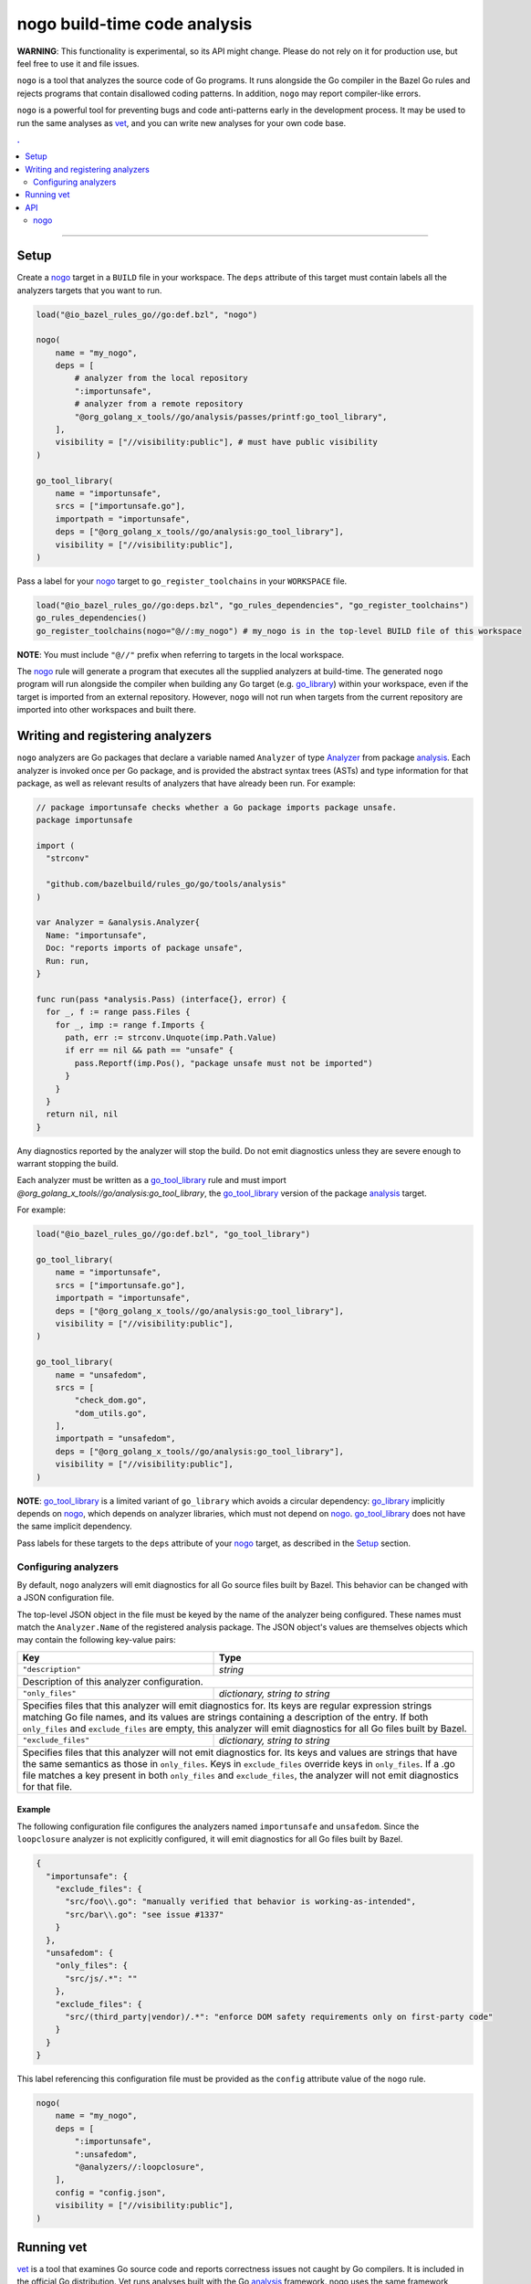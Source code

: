 |logo| nogo build-time code analysis
====================================

.. _nogo: nogo.rst#nogo
.. _go_library: core.rst#go_library
.. _go_tool_library: core.rst#go_tool_library
.. _analysis: https://godoc.org/golang.org/x/tools/go/analysis
.. _Analyzer: https://godoc.org/golang.org/x/tools/go/analysis#Analyzer
.. _GoLibrary: providers.rst#GoLibrary
.. _GoSource: providers.rst#GoSource
.. _GoArchive: providers.rst#GoArchive
.. _vet: https://golang.org/cmd/vet/

.. role:: param(kbd)
.. role:: type(emphasis)
.. role:: value(code)
.. |mandatory| replace:: **mandatory value**
.. |logo| image:: nogo_logo.png
.. footer:: The ``nogo`` logo was derived from the Go gopher, which was designed by Renee French. (http://reneefrench.blogspot.com/) The design is licensed under the Creative Commons 3.0 Attributions license. Read this article for more details: http://blog.golang.org/gopher


**WARNING**: This functionality is experimental, so its API might change.
Please do not rely on it for production use, but feel free to use it and file
issues.

``nogo`` is a tool that analyzes the source code of Go programs. It runs
alongside the Go compiler in the Bazel Go rules and rejects programs that
contain disallowed coding patterns. In addition, ``nogo`` may report
compiler-like errors.

``nogo`` is a powerful tool for preventing bugs and code anti-patterns early
in the development process. It may be used to run the same analyses as `vet`_,
and you can write new analyses for your own code base.

.. contents:: .
  :depth: 2

-----

Setup
-----

Create a `nogo`_ target in a ``BUILD`` file in your workspace. The ``deps``
attribute of this target must contain labels all the analyzers targets that you
want to run.

.. code:: bzl

    load("@io_bazel_rules_go//go:def.bzl", "nogo")

    nogo(
        name = "my_nogo",
        deps = [
            # analyzer from the local repository
            ":importunsafe",
            # analyzer from a remote repository
            "@org_golang_x_tools//go/analysis/passes/printf:go_tool_library",
        ],
        visibility = ["//visibility:public"], # must have public visibility
    )

    go_tool_library(
        name = "importunsafe",
        srcs = ["importunsafe.go"],
        importpath = "importunsafe",
        deps = ["@org_golang_x_tools//go/analysis:go_tool_library"],
        visibility = ["//visibility:public"],
    )

Pass a label for your `nogo`_ target to ``go_register_toolchains`` in your
``WORKSPACE`` file.

.. code:: bzl

    load("@io_bazel_rules_go//go:deps.bzl", "go_rules_dependencies", "go_register_toolchains")
    go_rules_dependencies()
    go_register_toolchains(nogo="@//:my_nogo") # my_nogo is in the top-level BUILD file of this workspace

**NOTE**: You must include ``"@//"`` prefix when referring to targets in the local
workspace.

The `nogo`_ rule will generate a program that executes all the supplied
analyzers at build-time. The generated ``nogo`` program will run alongside the
compiler when building any Go target (e.g. `go_library`_) within your workspace,
even if the target is imported from an external repository. However, ``nogo``
will not run when targets from the current repository are imported into other
workspaces and built there.

Writing and registering analyzers
---------------------------------

``nogo`` analyzers are Go packages that declare a variable named ``Analyzer``
of type `Analyzer`_ from package `analysis`_. Each analyzer is invoked once per
Go package, and is provided the abstract syntax trees (ASTs) and type
information for that package, as well as relevant results of analyzers that have
already been run. For example:

.. code:: go

    // package importunsafe checks whether a Go package imports package unsafe.
    package importunsafe

    import (
      "strconv"

      "github.com/bazelbuild/rules_go/go/tools/analysis"
    )

    var Analyzer = &analysis.Analyzer{
      Name: "importunsafe",
      Doc: "reports imports of package unsafe",
      Run: run,
    }

    func run(pass *analysis.Pass) (interface{}, error) {
      for _, f := range pass.Files {
        for _, imp := range f.Imports {
          path, err := strconv.Unquote(imp.Path.Value)
          if err == nil && path == "unsafe" {
            pass.Reportf(imp.Pos(), "package unsafe must not be imported")
          }
        }
      }
      return nil, nil
    }

Any diagnostics reported by the analyzer will stop the build. Do not emit
diagnostics unless they are severe enough to warrant stopping the build.

Each analyzer must be written as a `go_tool_library`_ rule and must import
`@org_golang_x_tools//go/analysis:go_tool_library`, the `go_tool_library`_
version of the package `analysis`_ target.

For example:

.. code:: bzl

    load("@io_bazel_rules_go//go:def.bzl", "go_tool_library")

    go_tool_library(
        name = "importunsafe",
        srcs = ["importunsafe.go"],
        importpath = "importunsafe",
        deps = ["@org_golang_x_tools//go/analysis:go_tool_library"],
        visibility = ["//visibility:public"],
    )

    go_tool_library(
        name = "unsafedom",
        srcs = [
            "check_dom.go",
            "dom_utils.go",
        ],
        importpath = "unsafedom",
        deps = ["@org_golang_x_tools//go/analysis:go_tool_library"],
        visibility = ["//visibility:public"],
    )

**NOTE**: `go_tool_library`_ is a limited variant of ``go_library`` which avoids
a circular dependency: `go_library`_ implicitly depends on `nogo`_, which
depends on analyzer libraries, which must not depend on `nogo`_.
`go_tool_library`_ does not have the same implicit dependency.

Pass labels for these targets to the ``deps`` attribute of your `nogo`_ target,
as described in the `Setup`_ section.

Configuring analyzers
~~~~~~~~~~~~~~~~~~~~~

By default, ``nogo`` analyzers will emit diagnostics for all Go source files
built by Bazel. This behavior can be changed with a JSON configuration file.

The top-level JSON object in the file must be keyed by the name of the analyzer
being configured. These names must match the ``Analyzer.Name`` of the registered
analysis package. The JSON object's values are themselves objects which may
contain the following key-value pairs:

+----------------------------+---------------------------------------------------------------------+
| **Key**                    | **Type**                                                            |
+----------------------------+---------------------------------------------------------------------+
| ``"description"``          | :type:`string`                                                      |
+----------------------------+---------------------------------------------------------------------+
| Description of this analyzer configuration.                                                      |
+----------------------------+---------------------------------------------------------------------+
| ``"only_files"``           | :type:`dictionary, string to string`                                |
+----------------------------+---------------------------------------------------------------------+
| Specifies files that this analyzer will emit diagnostics for.                                    |
| Its keys are regular expression strings matching Go file names, and its values are strings       |
| containing a description of the entry.                                                           |
| If both ``only_files`` and ``exclude_files`` are empty, this analyzer will emit diagnostics for  |
| all Go files built by Bazel.                                                                     |
+----------------------------+---------------------------------------------------------------------+
| ``"exclude_files"``        | :type:`dictionary, string to string`                                |
+----------------------------+---------------------------------------------------------------------+
| Specifies files that this analyzer will not emit diagnostics for.                                |
| Its keys and values are strings that have the same semantics as those in ``only_files``.         |
| Keys in ``exclude_files`` override keys in ``only_files``. If a .go file matches a key present   |
| in both ``only_files`` and ``exclude_files``, the analyzer will not emit diagnostics for that    |
| file.                                                                                            |
+----------------------------+---------------------------------------------------------------------+

Example
^^^^^^^

The following configuration file configures the analyzers named ``importunsafe``
and ``unsafedom``. Since the ``loopclosure`` analyzer is not explicitly
configured, it will emit diagnostics for all Go files built by Bazel.

.. code:: json

    {
      "importunsafe": {
        "exclude_files": {
          "src/foo\\.go": "manually verified that behavior is working-as-intended",
          "src/bar\\.go": "see issue #1337"
        }
      },
      "unsafedom": {
        "only_files": {
          "src/js/.*": ""
        },
        "exclude_files": {
          "src/(third_party|vendor)/.*": "enforce DOM safety requirements only on first-party code"
        }
      }
    }

This label referencing this configuration file must be provided as the
``config`` attribute value of the ``nogo`` rule.

.. code:: bzl

    nogo(
        name = "my_nogo",
        deps = [
            ":importunsafe",
            ":unsafedom",
            "@analyzers//:loopclosure",
        ],
        config = "config.json",
        visibility = ["//visibility:public"],
    )

Running vet
-----------

`vet`_ is a tool that examines Go source code and reports correctness issues not
caught by Go compilers. It is included in the official Go distribution. Vet
runs analyses built with the Go `analysis`_ framework. nogo uses the
same framework, which means vet checks can be run with nogo.

You can choose to run a safe subset of vet checks alongside the Go compiler by
setting ``vet = True`` in your `nogo`_ target. This will only run vet checks
that are believed to be 100% accurate (the same set run by ``go test`` by
default).

.. code:: bzl

    nogo(
        name = "my_nogo",
        vet = True,
        visibility = ["//visibility:public"],
    )

Setting ``vet = True`` is equivalent to adding the ``atomic``, ``bools``,
``buildtag``, ``nilfunc``, and ``printf`` analyzers from
``@org_golang_x_tools//go/analysis/passes`` to the ``deps`` list of your
``nogo`` rule.

See the full list of available nogo checks:

.. code:: shell

    bazel query 'kind(go_tool_library, @org_golang_x_tools//go/analysis/passes/...)'


API
---

nogo
~~~~

This generates a program that that analyzes the source code of Go programs. It
runs alongisde the Go compiler in the Bazel Go rules and rejects programs that
contain disallowed coding patterns.

Attributes
^^^^^^^^^^

+----------------------------+-----------------------------+---------------------------------------+
| **Name**                   | **Type**                    | **Default value**                     |
+----------------------------+-----------------------------+---------------------------------------+
| :param:`name`              | :type:`string`              | |mandatory|                           |
+----------------------------+-----------------------------+---------------------------------------+
| A unique name for this rule.                                                                     |
+----------------------------+-----------------------------+---------------------------------------+
| :param:`deps`              | :type:`label_list`          | :value:`None`                         |
+----------------------------+-----------------------------+---------------------------------------+
| List of Go libraries that will be linked to the generated nogo binary.                           |
|                                                                                                  |
| These libraries must declare an ``analysis.Analyzer`` variable named `Analyzer` to ensure that   |
| the analyzers they implement are called by nogo.                                                 |
|                                                                                                  |
| To avoid bootstrapping problems, these libraries must be `go_tool_library`_ targets, and must    |
| import `@org_golang_x_tools//go/analysis:go_tool_library`, the `go_tool_library`_ version of     |
| the package `analysis`_ target.                                                                  |
+----------------------------+-----------------------------+---------------------------------------+
| :param:`config`            | :type:`label`               | :value:`None`                         |
+----------------------------+-----------------------------+---------------------------------------+
| JSON configuration file that configures one or more of the analyzers in ``deps``.                |
+----------------------------+-----------------------------+---------------------------------------+
| :param:`vet`               | :type:`bool`                | :value:`False`                        |
+----------------------------+-----------------------------+---------------------------------------+
| If true, a safe subset of vet checks will be run by nogo (the same subset run                    |
| by ``go test ``).                                                                                |
+----------------------------+-----------------------------+---------------------------------------+

Example
^^^^^^^

.. code:: bzl

    nogo(
        name = "my_nogo",
        deps = [
            ":importunsafe",
            ":otheranalyzer",
            "@analyzers//:unsafedom",
        ],
        config = ":config.json",
        vet = True,
        visibility = ["//visibility:public"],
    )
